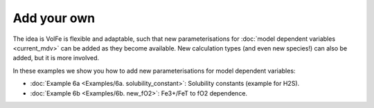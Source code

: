 ===================================================================================
Add your own
===================================================================================

The idea is VolFe is flexible and adaptable, such that new parameterisations for :doc:`model dependent variables <current_mdv>` can be added as they become available. 
New calculation types (and even new species!) can also be added, but it is more involved.

In these examples we show you how to add new parameterisations for model dependent variables: 

- :doc:`Example 6a <Examples/6a. solubility_constant>`: Solubility constants (example for H2S).

- :doc:`Example 6b <Examples/6b. new_fO2>`: Fe3+/FeT to fO2 dependence.